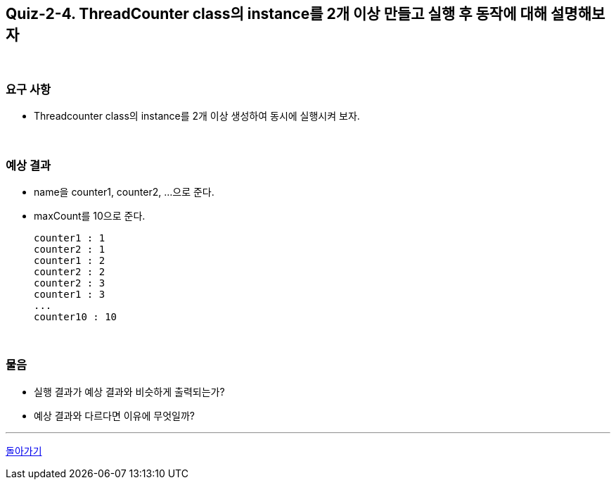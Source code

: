== Quiz-2-4. ThreadCounter class의 instance를 2개 이상 만들고 실행 후 동작에 대해 설명해보자

{empty} +

=== 요구 사항

* Threadcounter class의 instance를 2개 이상 생성하여 동시에 실행시켜 보자.

{empty} +

=== 예상 결과

* name을 counter1, counter2, ...으로 준다.
* maxCount를 10으로 준다.
+
--
====
[source,console]
----
counter1 : 1
counter2 : 1
counter1 : 2
counter2 : 2
counter2 : 3
counter1 : 3
...
counter10 : 10
----
====
--
+

{empty} +

=== 물음

* 실행 결과가 예상 결과와 비슷하게 출력되는가?
* 예상 결과와 다르다면 이유에 무엇일까?

---

ifndef::env-github[]
link:../02.thread_class_extension.adoc[돌아가기]
endif::[]

ifdef::env-github[]
[돌아가기](../02.thread_class_extension.adoc)
endif::[]